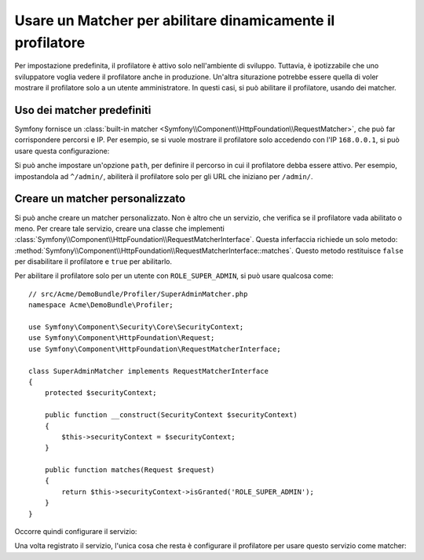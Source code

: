 .. index::
    single: Profiazione; Matcher

Usare un Matcher per abilitare dinamicamente il profilatore
===========================================================

Per impostazione predefinita, il profilatore è attivo solo nell'ambiente di sviluppo. Tuttavia,
è ipotizzabile che uno sviluppatore voglia vedere il profilatore anche in
produzione. Un'altra siturazione potrebbe essere quella di voler mostrare il profilatore solo
a un utente amministratore. In questi casi, si può abilitare il profilatore,
usando dei matcher.

Uso dei matcher predefiniti
---------------------------

Symfony fornisce un
:class:`built-in matcher <Symfony\\Component\\HttpFoundation\\RequestMatcher>`,
che può far corrispondere percorsi e IP. Per esempio, se si vuole mostrare il
profilatore solo accedendo con l'IP ``168.0.0.1``, si può
usare questa configurazione:

.. configuration-block::

    .. code-block:: yaml

        # app/config/config.yml
        framework:
            # ...
            profiler:
                matcher:
                    ip: 168.0.0.1

    .. code-block:: xml

        <!-- app/config/config.xml -->
        <framework:config>
            <framework:profiler
                ip="168.0.0.1"
            />
        </framework:config>

    .. code-block:: php

        // app/config/config.php
        $container->loadFromExtension('framework', array(
            'profiler' => array(
                'ip' => '168.0.0.1',
            ),
        ));

Si può anche impostare un'opzione ``path``, per definire il percorso in cui il profilatore
debba essere attivo. Per esempio, impostandola ad ``^/admin/``, abiliterà
il profilatore solo per gli URL che iniziano per ``/admin/``.

Creare un matcher personalizzato
--------------------------------

Si può anche creare un matcher personalizzato. Non è altro che un servizio, che verifica
se il profilatore vada abilitato o meno. Per creare tale servizio, creare una classe
che implementi
:class:`Symfony\\Component\\HttpFoundation\\RequestMatcherInterface`. Questa
inferfaccia richiede un solo metodo:
:method:`Symfony\\Component\\HttpFoundation\\RequestMatcherInterface::matches`.
Questo metodo restituisce ``false`` per disabilitare il profilatore e ``true`` per
abilitarlo.

Per abilitare il profilatore solo per un utente con ``ROLE_SUPER_ADMIN``, si può usare
qualcosa come::

    // src/Acme/DemoBundle/Profiler/SuperAdminMatcher.php
    namespace Acme\DemoBundle\Profiler;

    use Symfony\Component\Security\Core\SecurityContext;
    use Symfony\Component\HttpFoundation\Request;
    use Symfony\Component\HttpFoundation\RequestMatcherInterface;

    class SuperAdminMatcher implements RequestMatcherInterface
    {
        protected $securityContext;

        public function __construct(SecurityContext $securityContext)
        {
            $this->securityContext = $securityContext;
        }

        public function matches(Request $request)
        {
            return $this->securityContext->isGranted('ROLE_SUPER_ADMIN');
        }
    }

Occorre quindi configurare il servizio:

.. configuration-block::

    .. code-block:: yaml

        parameters:
            acme_demo.profiler.matcher.super_admin.class: Acme\DemoBundle\Profiler\SuperAdminMatcher

        services:
            acme_demo.profiler.matcher.super_admin:
                class: "%acme_demo.profiler.matcher.super_admin.class%"
                arguments: ["@security.context"]

    .. code-block:: xml

        <parameters>
            <parameter
                key="acme_demo.profiler.matcher.super_admin.class"
            >Acme\DemoBundle\Profiler\SuperAdminMatcher</parameter>
        </parameters>

        <services>
            <service id="acme_demo.profiler.matcher.super_admin"
                class="%acme_demo.profiler.matcher.super_admin.class%">
                <argument type="service" id="security.context" />
        </services>

    .. code-block:: php

        use Symfony\Component\DependencyInjection\Definition;
        use Symfony\Component\DependencyInjection\Reference;

        $container->setParameter(
            'acme_demo.profiler.matcher.super_admin.class',
            'Acme\DemoBundle\Profiler\SuperAdminMatcher'
        );

        $container->setDefinition('acme_demo.profiler.matcher.super_admin', new Definition(
            '%acme_demo.profiler.matcher.super_admin.class%',
            array(new Reference('security.context'))
        );

Una volta registrato il servizio, l'unica cosa che resta è configurare il
profilatore per usare questo servizio come matcher:

.. configuration-block::

    .. code-block:: yaml

        # app/config/config.yml
        framework:
            # ...
            profiler:
                matcher:
                    service: acme_demo.profiler.matcher.super_admin

    .. code-block:: xml

        <!-- app/config/config.xml -->
        <framework:config>
            <!-- ... -->
            <framework:profiler
                service="acme_demo.profiler.matcher.super_admin"
            />
        </framework:config>

    .. code-block:: php

        // app/config/config.php
        $container->loadFromExtension('framework', array(
            // ...
            'profiler' => array(
                'service' => 'acme_demo.profiler.matcher.super_admin',
            ),
        ));
